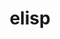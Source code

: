 # _*_ mode:org _*_
#+TITLE: elisp
#+STARTUP: indent
#+OPTIONS: toc:nil






















# Local Variables:
# eval: (wiki-mode)
# End:
